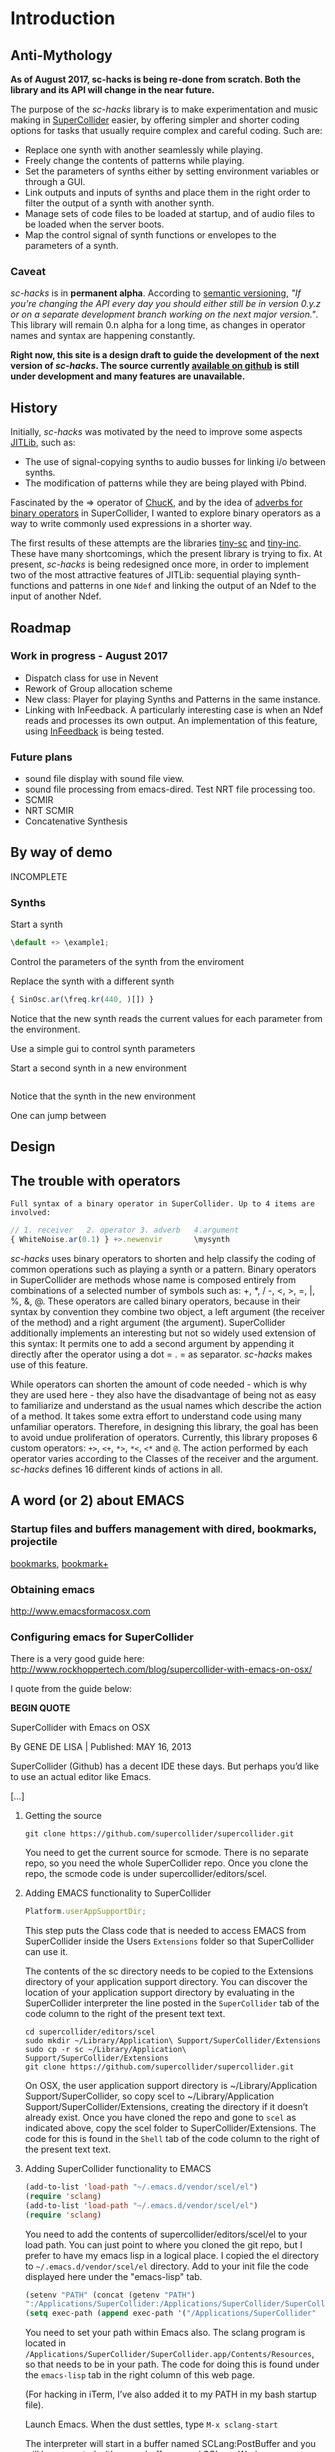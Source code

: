 #+COLUMNS: %40ITEM %25foldername %25filename

* Introduction

** Anti-Mythology

   *As of August 2017, sc-hacks is being re-done from scratch.
   Both the library and its API will change in the near future.*

   The purpose of the /sc-hacks/ library is to make experimentation and music making in [[http://supercollider.github.io/][SuperCollider]] easier, by offering simpler and shorter coding options for tasks that usually require complex and careful coding. Such are:

   - Replace one synth with another seamlessly while playing.
   - Freely change the contents of patterns while playing.
   - Set the parameters of synths either by setting environment variables or through a GUI.
   - Link outputs and inputs of synths and place them in the right order to filter the output of a synth with another synth.
   - Manage sets of code files to be loaded at startup, and of audio files to be loaded when the server boots.
   - Map the control signal of synth functions or envelopes to the parameters of a synth.

*** Caveat

    /sc-hacks/ is in *permanent alpha*.  According to [[http://semver.org/][semantic versioning]], /"If you’re changing the API every day you should either still be in version 0.y.z or on a separate development branch working on the next major version."/.  This library will remain 0.n alpha for a long time, as changes in operator names and syntax are happening constantly.

    *Right now, this site is a design draft to guide the development of the next version of /sc-hacks/.  The source currently [[https://iani.github.io/sc-hacks-doc][available on github]] is still under development and many features are unavailable.*

** History

   Initially, /sc-hacks/ was motivated by the need to improve some aspects [[http://doc.sccode.org/Overviews/JITLib.html][JITLib]], such as:

   - The use of signal-copying synths to audio busses for linking i/o between synths.
   - The modification of patterns while they are being played with Pbind.

   Fascinated by the => operator of [[http://chuck.cs.princeton.edu/doc/language/][ChucK]], and by the idea of [[http://doc.sccode.org/Reference/Adverbs.html][adverbs for binary operators]] in SuperCollider, I wanted to explore binary operators as a way to write commonly used expressions in a shorter way.

   The first results of these attempts are the libraries [[https://github.com/iani/tiny-sc][tiny-sc]] and [[https://github.com/iani/tiny-inc][tiny-inc]].  These have many shortcomings, which the present library is trying to fix.  At present, /sc-hacks/ is being redesigned once more, in order to implement two of the most attractive features of JITLib: sequential playing synth-functions and patterns in one =Ndef= and linking the output of an Ndef to the input of another Ndef.

** Roadmap

*** Work in progress - August 2017

- Dispatch class for use in Nevent
- Rework of Group allocation scheme
- New class: Player for playing Synths and Patterns in the same instance.
- Linking with InFeedback. A particularly interesting case is when an Ndef reads and processes its own output.  An implementation of this feature, using [[http://doc.sccode.org/Classes/InFeedback.html][InFeedback]] is being tested.

*** Future plans

- sound file display with sound file view.
- sound file processing from emacs-dired.  Test NRT file processing too.
- SCMIR
- NRT SCMIR
- Concatenative Synthesis

** By way of demo

   INCOMPLETE

*** Synths

    Start a synth

    #+BEGIN_SRC javascript
  \default +> \example1;
    #+END_SRC

    Control the parameters of the synth from the enviroment


    Replace the synth with a different synth

    #+BEGIN_SRC javascript
{ SinOsc.ar(\freq.kr(440, )[]) }
    #+END_SRC

    Notice that the new synth reads the current values for each parameter from the environment.


    Use a simple gui to control synth parameters


    Start a second synth in a new environment

    #+BEGIN_SRC javascript

    #+END_SRC

    Notice that the synth in the new environment


    One can jump between


** Design

** The trouble with operators

: Full syntax of a binary operator in SuperCollider. Up to 4 items are involved:

#+BEGIN_SRC javascript
// 1. receiver   2. operator 3. adverb   4.argument
{ WhiteNoise.ar(0.1) } +>.newenvir       \mysynth
#+END_SRC

/sc-hacks/ uses binary operators to shorten and help classify the coding of common operations such as playing a synth or a pattern.  Binary operators in SuperCollider are methods whose name is composed entirely from combinations of a selected number of symbols such as: +, *, / -, <, >, =, |, %, &, @.  These operators are called binary operators, because in their syntax by convention they combine two object, a left argument (the receiver of the method) and a right argument (the argument).  SuperCollider additionally implements an interesting but not so widely used extension of this syntax: It permits one to add a second argument by appending it directly after the operator using a dot = . = as separator.  /sc-hacks/ makes use of this feature.

While operators can shorten the amount of code needed - which is why they are used here - they also have the disadvantage of being not as easy to familiarize and understand as the usual names which describe the action of a method.  It takes some extra effort to understand code using many unfamiliar operators.  Therefore, in designing this library, the goal has been to avoid undue proliferation of operators.  Currently, this library proposes 6 custom operators: =+>=, =<+=, =*>=, =*<=, =<*= and =@=.  The action performed by each operator varies according to the Classes of the receiver and the argument. /sc-hacks/ defines 16 different kinds of actions in all.

** A word (or 2) about EMACS

*** Startup files and buffers management with dired, bookmarks, projectile

    [[https://www.gnu.org/software/emacs/manual/html_node/emacs/Bookmarks.html][bookmarks]], [[https://www.emacswiki.org/emacs/BookmarkPlus][bookmark+]]

*** Obtaining emacs

    [[http://www.emacsformacosx.com]]

*** Configuring emacs for SuperCollider

There is a very good guide here: [[http://www.rockhoppertech.com/blog/supercollider-with-emacs-on-osx/]]

I quote from the guide below:

*BEGIN QUOTE*

SuperCollider with Emacs on OSX

By GENE DE LISA | Published: MAY 16, 2013

SuperCollider (Github) has a decent IDE these days. But perhaps you’d like to use an actual editor like Emacs.

[...]

**** Getting the source
#+BEGIN_SRC shell
git clone https://github.com/supercollider/supercollider.git
#+END_SRC

You need to get the current source for scmode. There is no separate repo, so you need the whole SuperCollider repo. Once you clone the repo, the scmode code is under supercollider/editors/scel.

**** Adding EMACS functionality to SuperCollider

#+BEGIN_SRC javascript
Platform.userAppSupportDir;
#+END_SRC

This step puts the Class code that is needed to access EMACS from SuperCollider inside the Users =Extensions= folder so that SuperCollider can use it.

The contents of the sc directory needs to be copied to the Extensions directory of your application support directory. You can discover the location of your application support directory by evaluating in the SuperCollider interpreter the line posted in the =SuperCollider= tab of the code column to the right of the present text text.

#+BEGIN_SRC shell
cd supercollider/editors/scel
sudo mkdir ~/Library/Application\ Support/SuperCollider/Extensions
sudo cp -r sc ~/Library/Application\ Support/SuperCollider/Extensions
git clone https://github.com/supercollider/supercollider.git
#+END_SRC

On OSX, the user application support directory is ~/Library/Application Support/SuperCollider, so copy scel to ~/Library/Application Support/SuperCollider/Extensions, creating the directory if it doesn’t already exist. Once you have cloned the repo and gone to =scel= as indicated above, copy the scel folder to SuperCollider/Extensions.  The code for this is found in the =Shell= tab of the code column to the right of the present text text.

**** Adding SuperCollider functionality to EMACS
#+BEGIN_SRC lisp
(add-to-list 'load-path "~/.emacs.d/vendor/scel/el")
(require 'sclang)
(add-to-list 'load-path "~/.emacs.d/vendor/scel/el")
(require 'sclang)
#+END_SRC

You need to add the contents of supercollider/editors/scel/el to your load path. You can just point to where you cloned the git repo, but I prefer to have my emacs lisp in a logical place. I copied the el directory to =~/.emacs.d/vendor/scel/el= directory. Add to your init file the code displayed here under the "emacs-lisp" tab.

#+BEGIN_SRC lisp
(setenv "PATH" (concat (getenv "PATH")
":/Applications/SuperCollider:/Applications/SuperCollider/SuperCollider.app/Contents/Resources"))
(setq exec-path (append exec-path '("/Applications/SuperCollider"  "/Applications/SuperCollider/SuperCollider.app/Contents/Resources" )))
#+END_SRC

You need to set your path within Emacs also. The sclang program is located in =/Applications/SuperCollider/SuperCollider.app/Contents/Resources=,
so that needs to be in your path.  The code for doing this is found under the =emacs-lisp= tab in the right column of this web page.

(For hacking in iTerm, I’ve also added it to my PATH in my bash startup file).

Launch Emacs. When the dust settles, type =M-x sclang-start=

The interpreter will start in a buffer named SCLang:PostBuffer and you will be presented with a new buffer named SCLang:Workspace.

There will be a SCLang menu and you can execute commands from there. You’ll see the C-x C-f will evaluate the entire document. (Or type C-c C-p b to boot. Of course you can type C-h m to get the help for sclang mode).

[...]

Awesome, thank you! I wasn’t doing two things exactly right and this post was the missing link among all the various bits of emacs-supercollider info out there.

Two notes that may be helpful to others, or may simply be the result of mistakes on my part:

1. In my scel/el directory, there was a file with a .in ending (specifically “sclang-vars.el.in”) that was causing a problem. It has something to do with cmake, I’ve inferred, but I simply just changed to the file ending to “.el” and I stopped getting the error.
2. Apparently, there were/are two “Document.sc” files (one in Supercollider/extensions directory and one buried in the SCClassLibrary/Common/GUI directory); that caused an error. I simply removed the one from the Supercollider/extensions (they appeared to hold the same contents) and, voilá/voilà!

Thanks again for spelling things out nicely. Will try to check back and dig the other things on your blog!

*END



* Operators

** Operator Overview

: Examples of 4 operator types in sc-hacks

#+BEGIN_SRC javascript
// type 1: +>
{ WhiteNoise.ar(0.1) } +> \test; // 1. function +>player
(dur: 0.1, degree: Pwhite(1, 10)) +> \test; // 2. event +> player
\default +> \test; // SynthDef name +> player
// type 2: <+
\freq <+ { LFNoise0.kr(5).range(500, 1500) }; // 1. parameter <+ Function
\amp <+ Env.perc; // parameter <+ Envelope
// type 3: *>
\source *> \effect // source player *> effect player
(freq: Pbrown(50, 90, 5), dur: 0.1) *> \effect; // 2. event *> player's environment
// type 4: <*
\test <* \hihat; // 1. parameter <* buffer name
#+END_SRC

As basic operators, /sc-hacks/ uses four combinations built from + and * with > and <.  They are in two groups (=+=-Group and =*=-Group):

1. *+-Group* : =+>=, =<+=.  *+>* plays the receiver (left argument) object in the player whose name is named by the left argument.  *<+* plays the left argument object in the parameter whose name is named by the receiver.
2. **-Group* : =*>=, =*<=, =<*=. The operators of the =*= group have parallel usage principles as that of the =+= group, but they interpret the same kinds of receiver in different ways, to provide additional functionality.

Here is a tabular overview of operator actions associated to different types of receiver and argument:

|------+------------+------------+------------+--------------------------------------|
| *no* | *receiver* | *operator* | *argument* | *action*                             |
|------+------------+------------+------------+--------------------------------------|
|    1 | Symbol     | =+>=       | Symbol     | Play Synthdef                        |
|    2 | Symbol     | =*>=       | Symbol     | Link Players                         |
|    3 | Symbol     | =*<=       | Symbol     | Link Players                         |
|    4 | Symbol     | =<+=       | Number     | Set parameter                        |
|    5 | Symbol     | =<+=       | Function   | Map parameter                        |
|    6 | Symbol     | =<+=       | Env        | Map parameter                        |
|    7 | Symbol     | =<*=       | Symbol     | Set bufnum                           |
|    8 | Symbol     | =<*=       | MIDI       | Bind MIDIFunc                        |
|    9 | Symbol     | =<*=       | OSC        | Bind OSCFunc                         |
|   10 | Symbol     | =<*=       | Widget     | Bind GUI Widget                      |
|   11 | Function   | =+>=       | Symbol     | Play Synth                           |
|   12 | Function   | =*>=       | Symbol     | Play Routine                         |
|   13 | Event      | =+>=       | Symbol     | Play Pattern in Player               |
|   14 | Event      | =*>=       | Symbol     | Play Pattern in Player's Environment |
|   15 | UGen       | =<+=       | Symbol     | Read input from Player's Output      |
|   16 | Symbol     | =@=        | Symbol     | Store Bus in player parameter        |
#+TBLFM: $1=@-1 + 1::@2$1=1

** 1. Symbol =+>= Symbol: Play Synthdef

#+BEGIN_SRC javascript
\default +> \player1; // play SynthDef named default in player named player1
#+END_SRC

** 2. Symbol =*>= / =*<= Symbol: Link Players
#+BEGIN_SRC javascript
a = { Out.ar(\out.kr(0), WhiteNoise.ar(0.1) * (Dust.kr([10, 10]))) }.play;
b = { Ringz.ar(Fin(\in, 10), LFNoise1.kr([5, 6]).range(100, 1000), 0.25) }.play; // Fin = InFeedback.ar
//:
a.set(\out, 4);
b.set(\in, 4);
\source *> \effect // resolves to: \source@out *> (\effect@in)
// operations equivalent to the expression \source *> \effect:
~bus = Bus.audio(Server.default, 1);
~sourcee.set(\out, ~bus.index);
~effect.set(\in, ~bus.index);
#+END_SRC

The operators =*>= and =<*= create audio links between the players of 2 environments by setting the parameters of input and output controls to shared input and output busses.  Following example illustrates what is meant by sharing busses.  The output bus of synth =a= is set to the same bus as the input of synth =b=.

This statement =\source *> \effect= can be understood as a shortcut for the following operations:

The names of the parameters =\out= and =\in= are provided by default.  One can override these defaults through adverbs to the operator or by using the operator =@= as shown in the next examples.

Since the SC compiler evaluates SC expressions from left to right, it allocates the bus for the left argument player first (receiver), and then sets the parameter in the environment of the right argument to that same bus. Therefore, the expression =\source *> \effect= will first obtain the bus in the default parameter =\in= the receiver environment =\source= and then store this bus in the default parameter =\out= in the (right) argument environment =\effect=.  This means that the input of the second (right) argument's environment will always be overwritten by the output bus of the first (left) argument.

#+BEGIN_SRC javascript
\effect@in *> (\source@out) // overwrite default parameters for reverse order
// corresponding shortcut:
\effect *< \source // resolves to: \effect@in *> (\source@out)
#+END_SRC

One may reverse this by writing the arguments in reverse order, but one would have to overwrite the default arguments. The operator =@= is used here As a shortcut for specifying the parameters.

Since the reverse argument order is useful in many situations, the operator =*<= provides a shortcut for it.

#+BEGIN_SRC javascript
\source *> \effect; // use default i/o parameters (\out, \in)
\effect *< \source; // use default i/o parameters in reverse order (\in, \out)
\source *>.input2 \effect; // specify custom input parameter
\source @.output2 *> \effect // specify custom output parameter
\source @.output2 *> (effect@\input2); // specify custom input and output parameter
#+END_SRC

Adverbs to =@= and =*>= can be used to specify parameters.

** 3. Symbol =<+= Number: Set parameter
** 4. Symbol =<+= Function: Map parameter
** 5. Symbol =<+= Env: Map parameter
** 6. Symbol =<+= Symbol: Set bufnum
** 7. Symbol =<*= MIDI: Bind MIDIFunc
** 8. Symbol =<*= OSC: Bind OSCFunc
** 9. Symbol =<*= Widget: Bind GUI Widget
** 10. Function =+>= Symbol: Play Synth
** 11. Function =*>= Symbol: Play Routine
** 12. Event =+>= Symbol: Play Pattern in Player
** 13. Event =*>= Symbol: Play Pattern in Player's Environment
** 14. UGen =<+= Symbol: Read input from Player's Output

The code examples to the right illustrate the action of different types of objects sent to players, which are:

1. =+>= : Play the receiver in the Player named by the argument. 3 types of receivers can be used: 1. *Function:* Play as synth function into the Player named by the argument. 2. *Event:* Play as pattern (via EventStreamPlayer) into the Player named by the argument. 3. *Symbol:* Play as synth using the Receiver Symbol as name of the Synth to be player.
2. =<+= : Use the argument as input to the environment variable named by the receiver (in the current environment). Several different types of argument are possible: Function, SimpleNumber (Integer, Float), MIDI and OSC-function templates (custom classes in this library), GUI type objects, Symbol (names of buffers or of players).
3. =*>= : The =*>= operator functions like the =+>= operator in that it plays the receiver in the player named by the argument, but it interprets the types of the receiver in a different way: *Functions* get played as routines in the environment of the player.  *Events* get played as patterns, but using a custom type which instead of playing sounds with =play= event type, just set the environment variables of the environment of the player named by the receiver, with the values produced by each key in the event. A *Symbol* as receiver indicates to connect the output of the player named by the receiver to the input of the player named by the argument.
4. =<*= This operator is used to send the bufnum of buffers to parameters.

** 15. Symbol =@= Symbol: Bind parameter to bus

: Bus binding operator: Store bus in parameter of player.
: Adverb indicates number of channels or environment.

#+BEGIN_SRC javascript
// create 2-channel bus for parameter \in of player \source:
\source @.2 \in;
// create 1-channel bus for parameter \in of player \source1 in environment \sourceEnvir:
\source1 @.sourceEnvir \in;
// Chain @ operator expressions to customize linked bus assignment:
\source @.envir \out2 *> (\effect @.fxenvir \in3);
#+END_SRC

In addition to the 4 operators above, /sc-hacks/ uses =@= to configure busses bound to parameters of player.  The =@= operator returns a player-parameter-bus object that can be linked to another player-parameter-bus.

* Accessing named objects

(SynthPlayers, EventPatterns/EventStreamPlayers, Routines and Windows)

  The following messages are used to access a SynthPlayer, EventStreamPlayer, Routine or Window stored under a name in an environment.  If no enviroment is specified, then the currentEnvironment is used.

  - =symbol.synth(optional: envir)=
  - =symbol.pattern(optional: envir)=
  - =symbol.routine(optional: envir)=
  - =symbol.window(optional: envir)=

  Additionally, the following introspection methods are provided:

  - =Nevent:envirs= : Dictionary with all Nenvirs stored in Library under =\environments=
  - =Registry;envirs= : Synonym of =Nevent:envirs=
  - =\envirName.synths= : All synth players of Nenvir named =\envirName=.
  - =\envirName.patterns= : All EventStreamPlayers of Nenvir named =\envirName=.
  - =\envirName.routines= : All Routines of Nenvir named =\envirName=.
  - =\envirName.windows= : All windows of Nenvir named =\envirName=.

**** Method implementation code
     The code implementing these methods for =Symbol= in =Nevent.sc= is:

#+BEGIN_SRC javascript
  // Return nil if no element found.
  // Also, do not push the environment if created.
  synth { | envir |
          ^Registry.at (envir.asEnvironment (false), \synths, this);
  }

  pattern { | envir |
          ^Registry.at (envir.asEnvironment (false), \patterns, this);
  }

  routine { | envir |
          ^Registry.at (envir.asEnvironment (false), \routines, this);
  }

  window { | envir, rect |
          // always construct new window, and push the environment
          ^Registry (envir.asEnvironment, \windows, this, {
                  Window (this, rect)
                  .onClose_ ({ | me | me.objectClosed; });
          })
  }
#+END_SRC

**** Tests

     #+BEGIN_SRC javascript
//: explicitly push \envir as currentEnvironment (only for clarity).
\envir.push;
//: Initially, no synth is available:
\envir.synths;
//: Also no synth is available in
//: Play a function in envir:
{ PinkNoise.ar(0.2) } +>.envir \test;
     #+END_SRC

* Basic Classes

** Notification

Notification: Register a function callback to a message and a pair of objects.

=Notification= is an improved version of the [[http://doc.sccode.org/Classes/NotificationCenter.html][NotificationCenter class]].  This class enables objects to register a function which is called when another object changes according to some aspect.  The aspect is expressed by a symbol.  To trigger a notification action, one sends the message =changed= to an object together with a symbol expressing the aspect which changed.  The function will only be evaluated for those objects which have registered to listen to the changing object according to the given aspect symbol.  This allows detailed control of callback execution amongst objects of the system.  For example, one can tell a gui object to change its color to green when a synth starts, and to change its color to red when that synth stops.

=Notification= adds the following enhancements:
- Ability to remove existing notification connections reliably.
- Several methods for easily adding or modifying connections between objects.
- Ability to remove all connections from an object with a single message, =objectClosed=, and also to execute additional actions when that object closes.  Closing here means that the object is freed and will no longer be used by the system.

*** Examples
**** =onObjectClosed=

 =Registry= uses =onObjectClosed= to remove objects by sending them that message:

#+BEGIN_SRC javascript
*new { | ... pathAndFunc |
           var path, makeFunc, instance;
           makeFunc = pathAndFunc.last;
           path = pathAndFunc[0..pathAndFunc.size-2];
           instance = Library.global.atPath(path);
           if (instance.isNil) {
                   instance = makeFunc.value;
                   Library.global.putAtPath(path, instance);
                   instance.onObjectClosed(this, {
                           this.remove(*path)
                   });
           };
           ^instance;
 }
#+END_SRC

This is in turn used by =oscFunc= and =rout= methods for removing =OSCFunc= and =Routine= objects in order to replace them with new instances.
**** =addNotifierOneShot=

The =addNotifierOneShot= method executes the registered Function just once. This is useful when it is clear that only one call is required. For example, the =onEnd= and =onStart= methods for =Node= make use of the =addNotifierOneShot= method:

#+BEGIN_SRC javascript
   + Node {
           onStart { | listener, action |
                   NodeWatcher.register(this);
                   listener.addNotifierOneShot(this, \n_go, action);
           }

           onEnd { | listener, action |
                   NodeWatcher.register(this);
                   //              this.isPlaying = true; // dangerous
                   listener.addNotifierOneShot(this, \n_end, action);
           }
   }
#+END_SRC

Similar extensions can be built for whatever object needs to monitor the closing or end of an object such as closing of a Window or stopping of a Pattern.

** Nevent
** Player

#+BEGIN_SRC javascript
\test.player;  // Obtain the player stored under name \test.
#+END_SRC

The =Player= class plays Synths and Patterns in /sc-hacks/.  Its features are:

- Players are accessible per name using the message player (=name.player=)
- Players can play either synths or patterns
- A synth can be created in Players either from a Function or from the name of a SynthDef.
- A pattern can be created from an Event, whose values may contain patterns.
- A pattern playing be modified while playing in a player by adding key-value pairs from any other event.
- Creating a new synth in a Player releases any previously running synth or pattern, replacing it with the new synth.
- Sending an event to a player to be played will replace any previous synth with a pattern made from the event.  If a pattern is already playing in that player, then the event's patterns are merged to those of the pattern playing.
- Changes between subsequent synths or patterns happen with a cross-fade envelope.
- A player always plays in an EnvironmentRedirect which informs it about changes done to its values.  Setting environment variables (keys) in that environment will update the values of control parameters in the corresponding synth played by the player.
- One can play control-rate synths and map them to the inputs of a player synth via its environment.

*** Player : play method

Player creates either a SynthPlayer or a PatternPlayer depending on the kind of argument that is to be played.

|---------------+------------+--------------------+-------------------|
| *receiver*    | *argument* | *method / action*  | *result returned* |
|---------------+------------+--------------------+-------------------|
| Nil           | Function   | makeSource         | new SythPlayer    |
| Nil           | Symbol     | makeSource         | new SynthPlayer   |
| Nil           | Event      | makeSource         | new PatternPlayer |
| SynthPlayer   | Function   | clearPreviousSynth | old SynthPlayer   |
| SynthPlayer   | Symbol     | clearPreviousSynth | old SynthPlayer   |
| SynthPlayer   | Event      | clearPreviousSynth | new PatternPlayer |
| PatternPlayer | Function   | stop pattern       | new SynthPlayer   |
| PatternPlayer | Symbol     | stop pattern       | new SynthPlayer   |
| PatternPlayer | Event      | merge into pattern | old PatternPlayer |
|---------------+------------+--------------------+-------------------|

The decision table above shows the kinds of SourcePlayer that are generated in response to different types of receiver and argument pairs.

* Auxiliary Classes

** SourcePlayer
** SynthPlayer
*** Release and SynthDef clean up on synth end

When the synth ends:

1. Set process to nil if it is not identical with the synth that just ended
2. Remove the SynthDef from the server if:
   1. It is not identical to the source stored in source.
   2. It is temporary.

The only fine point in this process is 2.2: Checking for temporary.

** PatternPlayer

** EventPattern: Modify patterns while playing

#+BEGIN_SRC javascript
~pattern = EventPattern(()); // create an EventPattern from an empty Event
~player = ~pattern.play; // play the pattern and store streamplayer in player
// modify the stream while it is playing
~player.originalStream.event[\degree] = Pwhite(0, 7).asStream;
~player.originalStream.event[\dur] = 0.1;
#+END_SRC

=EventPattern= is a subclass of =Pattern= that can play =Events=.  It plays in a manner similar to =Pbind=, with the difference that it uses an =Event= instead of an =Array= to store its key-value pairs of streams.  To play, =EventPattern= creates a new kind of stream called =EventStream=.  =EventStream= stores the event, so that it is accessible from the =EventStreamPlayer= that playes the =EventPattern= stream.  This means that one can modify the streams in the pattern while it is playing.  For example:

#+BEGIN_SRC javascript
  ~player = ().p;
  ~player addEvent: (dur: 0.25, degree: Pbrown(-10, 10, 3));
#+END_SRC

The methods =p= and =addEvent= work as shortcuts for playing events as EventPatterns and modifying the resulting EventStreamPlayer:

* Utility Classes

* Functions and Synth Playing
** Improving Function:eplay

   Individual improvement steps for Function:eplay: Done and TODO.  Thesse notes are from an early stage in development.  Now the functionality of most done steps has been integrated in class =SynthPlayer=.

   #+HTML: <!-- more -->

*** Done (11 Jun 2017 21:48)
    - Store the resulting synth in envir under =[\synths, synthName]= (default for =synthName=: =synth=).
    - If previous synth exists under =[\synths, synthName]= path, then free/release it.
    - When a synth ends, remove it from its path in envir.
    - Make sure that when a synth =previousSynth= is released by replacing it through a new synth created through =Function:eplay=, the =previousSynth= ending does not remove the new synth that has already been stored in the same path.
    - Notification actions for updates from enviroment variable changes are added when the Synth starts (not when the =Function:play= message is sent). This way, there are no more errors "Node not found" when changing the environment before the synth has started.

*** Done (19 Jun 2017 10:52):
**** Synth start-stop (release) and set control from Event:eplay (EventPatterns)

The following will add some complexity to the current scheme and may therefore be added later on only.

- Define =SynthPlayer= to add synth start-stop capabilities to =Function:eplay=
- Add synths instance variable to Nevent for faster access to SynthPlayers

In addition to listening for changes from the =currentEnvironment=, a second notification mechanism should be added to Function:eplay, to enable creating new synths, releasing or freeing this synth when playing EventPatterns with an =EventStreamPlayer=.  A simple way to do this is by a stream which generates the commands to be played.  The stream is stored in a key with the same name as the synth to be controlled.  Function:eplay or SynthPlayer:play adds the environment as notifier to the synth with the synth's name as message and a switch statement which choses the action to be performed depending on the value that was sent in addition to the key (message) by the changed message. A draft for this code has been added now to Function:eplay:

#+BEGIN_SRC javascript
  synth.onStart (this, {| myself |
          // "Synth started, so I add notifiers for updates".postln;
          argNames do: { | param |
                  synth.addNotifier (envir, param, { | val |
                          synth.set (param, val);
                  });
                  // Experimental:
                  synth.addNotifier (envir, name, { | command |
                          //    command.postln;
                          switch (command,
                                  \stop, {
                                          synth.objectClosed;
                                          synth.release (envir [\releaseTime] ? 0.02);
                                  },
                                  { postf ("the command was: %\n", command)}
                          )
                  })
          };
  });
#+END_SRC
*** Still TODO (19 Jun 2017 10:52)
**** Synth start-stop notifications for GUI and other listeners
- When a new synth starts or when an old synth is removed, it should emit notifications so that GUIS that depend on it update their status.  Such guis may be:

- Start-stop buttons
- Guis with widgets for controlling the synths parameters.  When a new synth starts, then the old gui should be replaced with a new one with widgets corresponding to the new synth's control parameters.

Note: Possibly the notification should be emitted from the =\synthName= under which the synth is stored.  The messages may be:

- =\started=
- =\stopped=
- =\replaced=
The above is subject to testing.

* Patterns

** PLAYING Events as Patterns
   :PROPERTIES:
   :filename: playing-events-as-patterns
   :END:

   /sc-hacks/ *sc-hacks* /sh-hacks/ provides two ways to play Events as patterns:
   1. =\name pplay: (event ...)= Play event as EventPattern, using default =play= key settings, i.e. playing notes unless something else is specified.
   2. =(event ...) eplay: \name= Play event as EventPattern using a custom partial event type =\envEvent=. This does not produce any sounds per default, but only writes the results of playing all streams in the event, including the default translations of =\degree=, =\ctranspose= and related keys, to =currentEnvironment=. These changes are broadcast to the system using the =changed= mechanism and can be used to drive both GUI and synths.

   #+HTML: <!-- more -->

   Both =pplay= and =eplay= use =EventPattern=, =EventStream= and =EventStreamPlayer=.  This means, it is easy to modify the event and thus change the behaviour of the player, while it is playing.

*** Symbol pplay

    Here the pattern is modified with =addKey=, =addEvent= and =setEvent= while playing:

    #+BEGIN_SRC javascript
\p.pplay;
//:
\p.pplay ((freq: Pbrown (10, 200, 10, inf) * 10));
//:
\p.pplay ((degree: Pbrown (1, 20, 3, inf)));
//:
\p.addKey (\dur, 0.1);
//:
\p addEvent: (ctranspose: Pstutter (20, Pbrown (-6, 6, 1, inf)), legato: Pseq ([0.2, 0.1, 0.2, 4], inf));
//:
\p setEvent: (freq: Pwhite (300, 3000, inf), dur: Pseq ([0.1, 0.3], inf), legato: 0.1);
    #+END_SRC

*** Event eplay

    #+BEGIN_SRC javascript
  (freq: Pwhite (400, 20000, inf).sqrt, dur: 0.1).eplay;
  \window.vlayout (CSlider (\freq)).front;
  //:
  (freq: Pwhite (400, 2000, inf), dur: 0.1).eplay;
  //:
  \test splay: { SinOsc.ar (\freq.kr (400), 0, 0.1) };
  //:
  (degree: Pbrown (0, 20, 2, inf), dur: 0.1).eplay;
  //: Play different functions in parallel, with crossfade:
  ~fadeTime = 2;
  {
          var players;
          players = Pseq ([
                  { LFPulse.ar (\freq.kr (400) / [2, 3], 0, 0.5, 0.1) },
                  /*
                    { Blip.ar (\freq.kr (400 * [1, 1.2]),
                    LFNoise0.kr (5).range (5, 250),
                    0.3)
                    },
                  ,*/
                  {
                          LPF.ar (
                                  Ringz.ar (PinkNoise.ar (0.1), \freq.kr (400) * [1, 1.5], 0.1),
                                  LFNoise2.kr (1).range (400, 1000)
                          )
                  }
          ], inf).asStream;
          loop {
                  \test splay: players.next;
                  2.5.wait;
          }
  }.fork;

  //: NOTE: other keys are overwritten in the source event of the other
    #+END_SRC




** Playing Events as Patterns
   :PROPERTIES:
   :filename: events-as-patterns
   :END:

   sc-hacks provides two ways to play Events as patterns:
   1. =\name pplay: (event ...)= Play event as EventPattern, using default =play= key settings, i.e. playing notes unless something else is specified.
   2. =(event ...) eplay: \name= Play event as EventPattern using a custom partial event type =\envEvent=. This does not produce any sounds per default, but only writes the results of playing all streams in the event, including the default translations of =\degree=, =\ctranspose= and related keys, to =currentEnvironment=. These changes are broadcast to the system using the =changed= mechanism and can be used to drive both GUI and synths.

   #+HTML: <!-- more -->

   Both =pplay= and =eplay= use =EventPattern=, =EventStream= and =EventStreamPlayer=.  This means, it is easy to modify the event and thus change the behaviour of the player, while it is playing.

*** Symbol pplay

    Here the pattern is modified with =addKey=, =addEvent= and =setEvent= while playing:

    #+BEGIN_SRC javascript
\p.pplay;
//:
\p.pplay ((freq: Pbrown (10, 200, 10, inf) * 10));
//:
\p.pplay ((degree: Pbrown (1, 20, 3, inf)));
//:
\p.addKey (\dur, 0.1);
//:
\p addEvent: (ctranspose: Pstutter (20, Pbrown (-6, 6, 1, inf)), legato: Pseq ([0.2, 0.1, 0.2, 4], inf));
//:
\p setEvent: (freq: Pwhite (300, 3000, inf), dur: Pseq ([0.1, 0.3], inf), legato: 0.1);
    #+END_SRC

*** Event eplay

    #+BEGIN_SRC javascript
  (freq: Pwhite (400, 20000, inf).sqrt, dur: 0.1).eplay;
  \window.vlayout (CSlider (\freq)).front;
  //:
  (freq: Pwhite (400, 2000, inf), dur: 0.1).eplay;
  //:
  \test splay: { SinOsc.ar (\freq.kr (400), 0, 0.1) };
  //:
  (degree: Pbrown (0, 20, 2, inf), dur: 0.1).eplay;
  //: Play different functions in parallel, with crossfade:
  ~fadeTime = 2;
  {
          var players;
          players = Pseq ([
                  { LFPulse.ar (\freq.kr (400) / [2, 3], 0, 0.5, 0.1) },
                  /*
                    { Blip.ar (\freq.kr (400 * [1, 1.2]),
                    LFNoise0.kr (5).range (5, 250),
                    0.3)
                    },
                  ,*/
                  {
                          LPF.ar (
                                  Ringz.ar (PinkNoise.ar (0.1), \freq.kr (400) * [1, 1.5], 0.1),
                                  LFNoise2.kr (1).range (400, 1000)
                          )
                  }
          ], inf).asStream;
          loop {
                  \test splay: players.next;
                  2.5.wait;
          }
  }.fork;

  //: NOTE: other keys are overwritten in the source event of the other
    #+END_SRC

** Modify Patterns while playing
   :PROPERTIES:
   :filename: event-stream
   :END:

   An EventStream makes it easy to modify patterns while playing them.

   #+HTML: <!-- more -->

*** How it works
    An =EventPattern= creates =EventStreams= which are played by =EventStreamPlayer=.  =EventStream= stores an event whose values are streams and uses this to produce a new event which is played by EventStreamPlayer.  It is thus possible to modify the event stored in the EventStream while the EventStreamPlayer is playing it.  This makes it easy to modify a playing pattern (which is difficult when using Pbind).

*** Example

    #+BEGIN_EXAMPLE
    () +> \e;
    0.1 +>.dur \e;
    Pseq ((0..20), inf) +>.degree \e;
    Prand ((0..20), inf) +>.degree \e;
    (freq: Pfunc ({ 300 rrand: 1000 }), dur: Prand ([0.1, 0.2], inf)) +> \e;
    (freq: Pfunc ({ 30.rrand(80).midicps }), dur: Pfunc ({ 0.1 exprand: 1 }), legato: Prand ([0.1, 2], inf)) +> \e;
    (degree: Pseq ((0..20), inf), dur: 0.1) +!>.degree \e;
    #+END_EXAMPLE

    *Note:*

    - =+>= adds all key-value pairs of an event to the event being played.
    - =+!>= replaces the contents of the event being played by the contents of the new event.

** Patterns updating current environment
   :PROPERTIES:
   :filename: event-eplay
   :END:

   =anEnvironment.eplay(envir)=

   Play an event as EventPattern, updating the values in envir from each event.  Use custom event type: envEvent.  This only updates the values in the environment.  The sound must be generated by =Function:eplay=.  See examples below.

   #+HTML: <!-- more -->

   Play the receiver Event in the environment given in argument =envir= using a custom event type to just set the values of corresponding variables at each event.  For example, playing =()= set =~freq=  to =60.midicps= every 1 second.

   #+BEGIN_SRC javascript
  (dur: 0.1).eplay;
   #+END_SRC

   #+BEGIN_SRC javascript
().eplay;
   #+END_SRC

   #+BEGIN_SRC javascript
() eplay: \newEnvir;
   #+END_SRC

*** Example 1: Single synth, pattern, gui update

    #+BEGIN_SRC javascript
  (degree: Pbrown (0, 30, 2, inf), dur: 0.1).eplay;
  { | freq = 400 | SinOsc.ar (freq, 0, 0.1 )}.eplay;
  \window.vlayout (CSlider (\freq)).front;
    #+END_SRC
*** Example 2: Envelope gate on-off
    To test triggering of envelopes, instead of writing this:

    #+BEGIN_SRC javascript
  { | freq = 400, gate = 0 |
          var env;
          env = Env.adsr ();
          SinOsc.ar (freq, 0, 0.1)
          ,* EnvGen.kr (env, gate: gate, doneAction: 0)
  }.eplay;
  //:
  {
          inf do: { | i |
                  ~gate = i % 2;
          0.1.rrand (0.5).wait
          }
  }.rout;
    #+END_SRC

    one may write this:

    #+BEGIN_SRC javascript
  { | freq = 400, gate = 0 |
          var env;
          env = Env.adsr (0.01, 0.01, 0.9, 0.3);
          SinOsc.ar (freq, 0, 0.1)
          ,* EnvGen.kr (env, gate: gate, doneAction: 0)
  }.eplay;

  (dur: Pwhite (0.01, 0.15, inf), gate: Pseq([0, 1], inf)).eplay;
  //: Note the overlap with the still playing note in the freq change:
  (dur: 0.15, gate: Pseq([0, 1], inf), degree: Pstutter (4, Pbrown (-5, 20, 5, inf))).eplay;
    #+END_SRC
*** Example 3: Many patterns + many synths in same environment

    #+BEGIN_SRC javascript
  { | freq = 400 | SinOsc.ar (freq * [1, 1.25], 0, 0.1) }.eplay;
  (dur: 0.1, degree: Pbrown (-1, 20, 2, inf)).eplay;
  //: Start the next synth later:
  { | freq = 400 |
          Ringz.ar (PinkNoise.ar, freq * 1.2)
  }.eplay (\synth2);
  //: Test fade out when releasing synth to replace with new one:
  ~fadeTime = 5;
  //:
  { | freq = 400, ringTime = 3 |
          Ringz.ar (PinkNoise.ar, freq * [2, 1.2], ringTime)
  }.eplay (\synth2);
  //:
  ~ringTime = 0.03;
  //:
  ~ringTime = 2;
  //: Start a new pattern in place of the old one:
  (dur: 0.1, degree: Pbrown (-1, 20, 2, inf), ringTime: Pwhite (0.01, 1.2, inf)).eplay;
  //: remove the ringTime from the next version of the pattern:
  (dur: 0.1, degree: Pbrown (-1, 20, 2, inf)).eplay;
  //: add a new pattern on the same environment, playing ringTime:
  (dur: 0.01, ringTime: Pbrown (0.001, 3, 0.1, inf)).eplay (\ringTime);``
  //: add a new pattern on the same environment, playing ringTime:
  (dur: 0.1, ringTime: Pwhite (0.01, 4, inf)).eplay (\ringTime);
  //:
    #+END_SRC

* GUI
** Creating GUIs

   This library provides utilities for creating GUI elements and connecting them to both patterns and synths.  Here are some examples.

*** Windows

*** Sliders

*** Buttons

** Building GUIs

   This notebook shows how to build GUIs starting from scratch, with minimal code and in small steps.

   #+HTML: <!-- more -->

*** Just a window

    #+BEGIN_SRC javascript
//: 1 Just a window
Window ("window name").front;
    #+END_SRC

*** Add a slider and resize.

    Use VLayout for automatic resizing.

    #+BEGIN_SRC javascript

Window ("window name")
.view.layout_ (
        VLayout (
                Slider ()
        )
).front;
//: Make the slider horizontal.
Window ("window name")
.view.layout_ (
        VLayout (
                Slider ()
                .orientation_ (\horizontal)
        )
).front;
    #+END_SRC

*** Add more sliders

    Use a function to avoid repeating spec code!
    Make the orientation an argument to enable customization.

    #+BEGIN_SRC javascript
var makeSlider;

makeSlider = { | orientation = \horizontal |
        Slider ()
                .orientation_ (orientation)
};

Window ("window name")
.view.layout_ (
        VLayout (
                *({makeSlider.([\horizontal, \vertical].choose)} ! 10)
        )
).front;

    #+END_SRC


*** Add more arguments for controlSpec, label, and action

    #+BEGIN_SRC javascript

var makeSlider;

makeSlider = { | label = "slider", min = 0, max = 10, step = 0, default = 0.5, orientation = \horizontal,
        action |
        var controlSpec;
        controlSpec = [min, max, \lin, step, default].asSpec;
        // provide default action if needed:
        action ?? {
                action = { | value | controlSpec.map (value).postln }
        };
        HLayout (
                StaticText ().string_ (label),
                Slider ()
                .action_ ({ | me | action.(me.value)})
                .orientation_ (orientation)
        )
};

Window ("window name")
.view.layout_ (
        VLayout (
                *({makeSlider.([\horizontal, \vertical].choose)} ! 10)
        )
).front;

    #+END_SRC


*** Add number box, after the slider.

    #+BEGIN_SRC javascript

var makeSlider;

makeSlider = { | label = "slider", min = 0, max = 10, step = 0, default = 0.5, orientation = \horizontal,
        action |
        var controlSpec;
        controlSpec = [min, max, \lin, step, default].asSpec;
        // provide default action if needed:
        action ?? {
                action = { | value | controlSpec.map (value).postln }
        };
        HLayout (
                StaticText ().string_ (label),
                Slider ()
                .action_ ({ | me | action.(me.value)})
                .orientation_ (orientation),
                NumberBox ())
};

Window ("window name")
.view.layout_ (
        VLayout (
                *({makeSlider.(
                        max: 0.0.rrand (20.0),
                        orientation: [\horizontal, \vertical].choose)} ! 10)
        )
).front;


    #+END_SRC

*** Add value update for number box and slider

    #+BEGIN_SRC javascript

var makeSlider;

makeSlider = { | label = "slider", min = 0, max = 10, step = 0, default = 0.5, orientation = \horizontal,
        action |
        var controlSpec, mappedVal, slider, numberBox;
        controlSpec = [min, max, \lin, step, default].asSpec;
        // provide default action if needed:
        action ?? {
                action = { | value | value.postln }
        };
        HLayout (
                StaticText ().string_ (label),
                slider = Slider ()
                .action_ ({ | me |
                        mappedVal = controlSpec.map (me.value);
                        numberBox.value = mappedVal;
                        action.(mappedVal)})
                .orientation_ (orientation),
                numberBox = NumberBox ()
                .action_ ({ | me |
                        mappedVal = me.value;
                        slider.value = controlSpec.unmap (mappedVal);
                        action.(mappedVal)
                })
        )
};

Window ("window name")
.view.layout_ (
        VLayout (
                *({ | i |
                        makeSlider.(format ("slider %", i),
                                max: 0.0.rrand (20.0),
                                orientation: [\horizontal, \vertical].choose)
                } ! 10)
        )
).front;


    #+END_SRC

*** Group the controlSpec arguments to make them more compact
    Also initialize the values of gui elements

    #+BEGIN_SRC javascript
var makeSlider;

makeSlider = { | label = "slider", controlSpec, orientation = \horizontal, action |
        var mappedVal, slider, numberBox;

        // convert controlSpec arg into ControlSpec
        controlSpec = (controlSpec ? []).asSpec;
        // provide default action if needed:
        action ?? {
                action = { | value | value.postln }
        };
        HLayout (
                StaticText ().string_ (label),
                slider = Slider ()
                .action_ ({ | me |
                        mappedVal = controlSpec.map (me.value);
                        numberBox.value = mappedVal;
                        action.(mappedVal)})
                .orientation_ (orientation)
                .value_ (controlSpec unmap: controlSpec.default),
                numberBox = NumberBox ()
                .action_ ({ | me |
                        mappedVal = me.value;
                        slider.value = controlSpec.unmap (mappedVal);
                        action.(mappedVal)
                })
                .value_ (controlSpec.default)
        )
};

Window ("window name")
.view.layout_ (
        VLayout (
                *([\freq, \amp] collect: { | name |
                        makeSlider.(format (" %", name),
                                controlSpec: name,
                                orientation: \horizontal /* [\horizontal, \vertical].choose */ )
                })
        )
).front;
    #+END_SRC

    - How to add all available options for Slider and NumberBox, eg. floating point digits etc?

    Instead of adding more arguments, move to the next step:
    Define a class and provide the options as defaults.

    - Next steps

    1. Control a routine from a GUI.
       - Let the GUI elements set environment variables of an environment.
       - Let the routine run within this environment to have access to its variables.
       - Save the current settings on file.
       - Reload settings from file.
    2. Do similar things as with 1, but with a synth instead of a routine.
    3. Do similar things as with 1, but with an EventPattern instead of a routine.

* Playing buffers and grains

** Triggering Methods

   This section illustrates several different ways to trigger grains, envelopes or other gate-triggered UGens

*** Triggering from lang with set

*** Triggering internally UGens

**** Impulse, Dust etc.

**** Demand UGens

** Triggering EnvGen and Line

   Besides controlling the amplitude shape of a single sound-event or note in its entirety, envelopes can also be used to generate streams of sound events with the same synth.  The same technique can also be applied to Line or Xline to arbitrarily construct shapes controlling any parameter on the fly.  Here are some examples explaining how to do this using either just the default *SCClassLibrary* and the *sc-hacks* library.

   Two items are necessary to re-trigger envelope or line-segment UGens in a Synth:
   1. The =doneAction= argument of the UGen in question must have a value of 0 in order to keep the Synth alive afer the UGen has finished playing.
   2. The UGen in question must use a control in its =gate= argument. The UGen restarts whenever the value of the =gate= control changes from 0 to 1.  Furthermore, if the Envelope contains a release part, then the release part will be triggered when the =gate= control changes from 1 to 0.

*** Caution: Use a name other than =gate= as control name for triggering

    *NOTE: The control used to trigger the EnvGen /must have a name different than/ =gate=, otherwise SC will be unable to release the synth because it creates a second =gate= control by default when creating synthdefs from functions.  For example:

    #+BEGIN_SRC javascript
  //: This is wrong:
  a =  { | freq = 400, gate = 0 |
          var env;
          env = Env.adsr ();
          SinOsc.ar (freq, 0, 0.1)
          ,* EnvGen.kr (env, gate: gate, doneAction: 0)
  }.play;
  NodeWatcher.register (a); // register a to update state when it ends
  //: Test if a is playing
  a.isPlaying;
  // first let it make a sound:
  a.set (\gate, 1);
  //: then try to release it:
  a.release;
  //: The output amplitude is 0 but the synth is still playing:
  a.isPlaying;
  //: Try again, specifying a release time:
  a.release (0.1);
  //: To really stop the synth, you have to free it
  a.free;
  //: The synth has stopped playing. Synth count should be 0 in the server display
  a.isPlaying; // returns false
    #+END_SRC

*** Function play and Synth set (SCClassLibrary)
    Here is a simple example using only the standard SCClassLibrary:

    #+BEGIN_SRC javascript
  //: Start a triggerable synth and store it in variable a
  // Note: The EnvGen will not be triggered because trig is 0.
  // Thus the synth will not produce an audible signal.

  // use trig instead of gate as control name!
  a = { | freq = 400, trig = 0 |
          var env;
          env = Env.adsr ();
          SinOsc.ar (freq, 0, 0.1)
          ,* EnvGen.kr (env, gate: trig, doneAction: 0)
  }.play;
  //: Trigger the envelope
  a.set (\trig, 1);
  //: Release the envelope
  a.set (\trig, 0);
  //: Re-trigger the nevelope
  a.set (\trig, 1);
  //: Release the envelope again
  a.set (\trig, 0);
  //: Run a routine to start and stop the synth several times
  {
          10 do: { | i |
                  a.set (\trig, (i + 1) % 2); // i+1 : start with trigger on
                  0.01.exprand (0.5).wait;
          }
  }.fork;
  //: Do the same as above, but also change the frequency
  {
          40 do: { | i |
                  // only change frequency when starting, not when releasing:
                  if (i + 1 % 2 > 0) { // i / 2: wholetone -> chromatic
                          a.set (\freq, (i / 2 + 60).midicps, \trig, 1);
                  }{
                          a.set (\trig, 0);
                  };
                  0.01.exprand (0.5).wait;
          };
  }.fork;
  //:

    #+END_SRC

*** Control through environment variables, using Function =+>=

    In /sc-hacks/, the operator =+>= plays a function and stores its synth in the global Library using a =SynthPlayer= instance.  Additionally, it makes the synth react whenever an environment variable whose name corresponds to a control parameter of the synth is set in the =currentEnvironment=.  This makes it easy to control the synth through the environment.

    #+BEGIN_SRC javascript
  { | freq = 400, trig = 0 |
          var env;
          env = Env.adsr ();
          SinOsc.ar (freq, 0, 0.1)
          ,* EnvGen.kr (env, gate: trig, doneAction: 0)
  } +> \test;
  //:
  ~trig = 1;
  //:
  ~trig = 0;
  //:
  {
          var trig;
          inf do: { | i |
                  trig = i + 1 % 2;
                  if (trig > 0) { ~freq = 300 rrand: 3000 };
                  ~trig = trig;
                  0.9.rand.wait;
          };
  }.rout;
  // rout starts a routine like fork, and stores it in the library
  // under a name (default: 'routine')
  // Additionally, if a routine is running under the same name,
  // it stops that routine before starting the new one to replace it.
  //:
  {
          var trig;
          26 do: { | i |
                  trig = i + 1 % 2;
                  if (trig > 0) { ~freq = (i / 2 + 60).midicps };
                  ~trig = trig;
                  0.24.wait;
          };
  }.rout;
  //:
  {
          20 do: { | i |
                  ~trig = i + 1 % 2;
                  ~freq = 300 rrand: 3000;
                  0.9.rand.wait;
          }
  }.rout;
    #+END_SRC

** Playing Grains

   Here are some examples for playing grains of sound from a buffer with

   To be provided ...

* Server objects

** About Server Objects

*** Server objects managed by Nevent

    These are:

    - The Group which is used to create all Synths in the event.
    - Busses connecting inputs or outputs of Synths in the event to those of other events.
    - Buffers used for playing by Synths


*** Allocating Server Objects at Reboot

** Server and Nevent

   Each =Nevent= Environment has  only one Server instance.  Synths and Patterns play in that instance.

   Open issue: Where to store the server of an Environment.  Possibilities:

   1. As variable =~server=
   2. In Library using Registry, using =[environment \server]= as key
   3. In prototype event for Nevent. (Needs to be programmed yet).
   4. Do not store, use =Server.default=

   Currently option 4 is used, to concentrate on finishing the other features of the library.  Adding multiple servers will probably require a =NeventGroup= class whose instances create and manage groups of Nevents playing on the same server. =NeventGroup= will store the selected Server instance in the parent event of each =Nevent= instance which it creates.



** Target Group

*** Maintaining Target Group Order

** Busses

*** Bus Allocation

*** Bus Index Parameter Updates


** Buffers
* Use examples

** Pattern and Synth play scenarios
   :PROPERTIES:
   :filename: pattern-synth-play
   :END:

   =Event:eplay= and =SynthPlayer= can play with several instances in parallel on the same environment, and also provide several additional features.  This section gives some examples that explore these features and show how they work and notes some questions regarding future features.

   #+HTML: <!-- more -->

*** Creating, starting and stopping patterns

*** Playing several patterns in the same environment

*** Playing several synths in the same environment

* Playing with data

** Playing With Data
   :PROPERTIES:
   :filename: playing-with-data
   :END:

   This section discusses problems and approaches for sonifying data using EventPlayer and SynthPlayer.

*** Data dimensions and play method

    The data is a 2 dimensional array.  It is played as a =Pseq= along the first dimension.  This results in a stream of rows.  Each subsequent element returned by the stream is a row of data.

*** Different ways of playing rows
**** Playing each data row as one Synth

**** Playing each d


* Making this site

  This site was made with [[https://gohugo.io/][hugo]] using the [[https://themes.gohugo.io/theme/docuapi/][docuapi]] theme.

  You can clone the source for this site from: [[https://github.com/iani/sc-hacks-doc]].

  Contact: zannos [at] gmail.com

